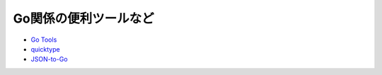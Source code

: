 ======================
Go関係の便利ツールなど
======================

* `Go Tools <https://gotools.org/>`_

* `quicktype <https://quicktype.io/>`_
* `JSON-to-Go <https://mholt.github.io/json-to-go/>`_
